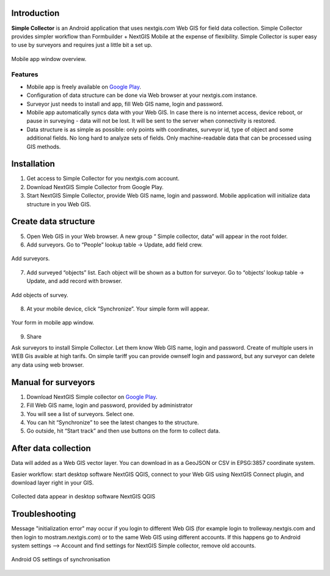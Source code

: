 .. sectionauthor:: Artem Svetlov <artem.svetlov@nextgis.ru>

.. _ngsimplecollector_intro:


Introduction
=============

.. _ngsimplecollector_purpose:

**Simple Collector** is an Android application that uses nextgis.com Web GIS for field data collection. Simple Collector provides simpler workflow than Formbuilder + NextGIS Mobile at the expense of flexibility. Simple Collector is super easy to use by surveyors and requires just a little bit a set up.


.. figure:: _static/ng_simplecollector_mobile_1_ru.png
   :name: nng_simplecollector_mobile_1_ru
   :align: center
   :scale: 30%
  
   Mobile app window overview.

Features
--------
* Mobile app is freely available on `Google Play <https://play.google.com/store/apps/details?id=com.nextgis.simple_collector>`_.
* Configuration of data structure can be done via Web browser at your nextgis.com instance.
* Surveyor just needs to install and app, fill Web GIS name, login and password.
* Mobile app automatically syncs data with your Web GIS. In case there is no internet access, device reboot, or pause in surveying - data will not be lost. It will be sent to the server when connectivity is restored.
* Data structure is as simple as possible: only points with coordinates, surveyor id, type of object and some additional fields. No long hard to analyze sets of fields. Only machine-readable data that can be processed using GIS methods.

Installation
============

1. Get access to Simple Collector for you nextgis.com account.
2. Download NextGIS Simple Collector from Google Play.
3. Start NextGIS Simple Collector, provide Web GIS name, login and password. Mobile application will initialize data structure in you Web GIS.

Create data structure
=====================

5. Open Web GIS in your Web browser. A new group “ Simple collector, data” will appear in the root folder.
6. Add surveyors. Go to “People” lookup table → Update, add field crew.

.. figure:: _static/ng_simplecollector_add_surveyors_1_ru.png
   :name: ng_simplecollector_add_surveyors_1_ru
   :align: center
   :height: 10cm
  
   Add surveyors.


7. Add surveyed “objects” list. Each object will be shown as a button for surveyor. Go to “objects’ lookup table → Update, and add record with browser. 

.. figure:: _static/ng_simplecollector_objects_1_ru.png
   :name: ng_simplecollector_objects_1_ru
   :align: center
   :height: 10cm
  
   Add objects of survey.
   

8. At your mobile device, click “Synchronize”. Your simple form will appear.

.. figure:: _static/ng_simplecollector_mobile_1_ru.png
   :name: nng_simplecollector_mobile_retry_ru
   :align: center
   :scale: 30%
  
   Your form in mobile app window.
   
9. Share

Ask surveyors to install Simple Collector. Let them know Web GIS name, login and password. Create of multiple users in WEB Gis avaible at high tarifs. On simple tariff you can provide ownself login and password, but any surveyor can delete any data using web browser.

Manual for surveyors
====================

1. Download NextGIS Simple collector on `Google Play <https://play.google.com/store/apps/details?id=com.nextgis.simple_collector>`_.
2. Fill Web GIS name, login and password, provided by administrator
3. You will see a list of surveyors. Select one.
4. You can hit “Synchronize” to see the latest changes to the structure.
5. Go outside, hit “Start track” and then use buttons on the form to collect data.

After data collection
=====================

Data will added as a Web GIS vector layer. You can download in as a GeoJSON or CSV in EPSG:3857 coordinate system.

Easier workflow: start desktop software NextGIS QGIS, connect to your Web GIS using NextGIS Connect plugin, and download layer right in  your GIS.

.. figure:: _static/ng_simplecollector_desktop_1_ru.png
   :name: ng_simplecollector_desktop_1_ru
   :align: center
   :height: 10cm
  
   Collected data appear in desktop software NextGIS QGIS

Troubleshooting
===============

Message "initialization error" may occur if you login to different Web GIS (for example login to trolleway.nextgis.com and then login to mostram.nextgis.com) or to the same Web GIS using different accounts. If this happens go to Android system settings --> Account and find settings for NextGIS Simple collector, remove old accounts.

.. figure:: _static/ng_simplecollector_android_synchronisation_accounts.png
   :name: ng_simplecollector_android_synchronisation_accounts
   :align: center
   :scale: 30%
  
   Android OS settings of synchronisation
